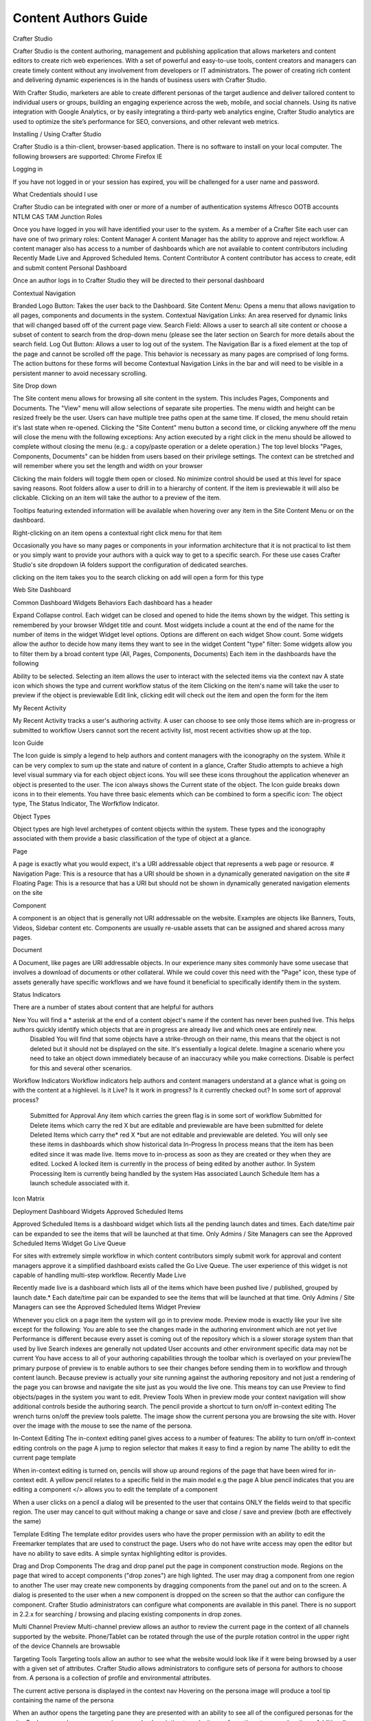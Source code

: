 *********************
Content Authors Guide
*********************

Crafter Studio

Crafter Studio is the content authoring, management and publishing application that allows marketers and content editors to create rich web experiences.  With a set of powerful and easy-to-use tools, content creators and managers can create timely content without any involvement from developers or IT administrators.  The power of creating rich content and delivering dynamic experiences is in the hands of business users with Crafter Studio.

With Crafter Studio, marketers are able to create different personas of the target audience and deliver tailored content to individual users or groups, building an engaging experience across the web, mobile, and social channels. Using its native integration with Google Analytics, or by easily integrating a third-party web analytics engine, Crafter Studio analytics are used to optimize the site’s performance for SEO, conversions, and other relevant web metrics.


Installing / Using Crafter Studio

Crafter Studio is a thin-client, browser-based application.  There is no software to install on your local computer. The following browsers are supported:
Chrome
Firefox
IE

Logging in

If you have not logged in or your session has expired, you will be challenged for a user name and password.  

What Credentials should I use

Crafter Studio can be integrated with oner or more of a number of authentication systems
Alfresco OOTB accounts
NTLM
CAS
TAM Junction
Roles

Once you have logged in you will have identified your user to the system. As a member of a Crafter Site each user can have one of two primary roles:
Content Manager A content Manager has the ability to approve and reject workflow. A content manager also has access to a number of dashboards which are not available to content contributors including Recently Made Live and Approved Scheduled Items.
Content Contributor A content contributor has access to create, edit and submit content
Personal Dashboard


Once an author logs in to Crafter Studio they will be directed to their personal dashboard

Contextual Navigation

Branded Logo Button: Takes the user back to the Dashboard.
Site Content Menu: Opens a menu that allows navigation to all pages, components and documents in the system.
Contextual Navigation Links: An area reserved for dynamic links that will changed based off of the current page view.
Search Field: Allows a user to search all site content or choose a subset of content to search from the drop-down menu (please see the later section on Search for more details about the search field.
Log Out Button: Allows a user to log out of the system.
The Navigation Bar is a fixed element at the top of the page and cannot be scrolled off the page. This behavior is necessary as many pages are comprised of long forms. The action buttons for these forms will become Contextual Navigation Links in the bar and will need to be visible in a persistent manner to avoid necessary scrolling.


Site Drop down

The Site content menu allows for browsing all site content in the system. This includes Pages, Components and Documents.
The "View" menu will allow selections of separate site properties.
The menu width and height can be resized freely be the user.
Users can have multiple tree paths open at the same time.
If closed, the menu should retain it's last state when re-opened.
Clicking the "Site Content" menu button a second time, or clicking anywhere off the menu will close the menu with the following exceptions:
Any action executed by a right click in the menu should be allowed to complete without closing the menu (e.g.: a copy/paste operation or a delete operation.)
The top level blocks "Pages, Components, Documents" can be hidden from users based on their privilege settings.
The context can be stretched and will remember where you set the length and width on your browser

Clicking the main folders will toggle them open or closed. No minimize control should be used at this level for space saving reasons.
Root folders allow a user to drill in to a hierarchy of content. If the item is previewable it will also be clickable. Clicking on an item will take the author to a preview of the item.

Tooltips featuring extended information will be available when hovering over any item in the Site Content Menu or on the dashboard.


Right-clicking on an item opens a contextual right click menu for that item

Occasionally you have so many pages or components in your information architecture that it is not practical to list them or you simply want to provide your authors with a quick way to get to a specific search. For these use cases Crafter Studio's site dropdown IA folders support the configuration of dedicated searches.

 
 

clicking on the item takes you to the search
clicking on add will open a form for this type

Web Site Dashboard

Common Dashboard Widgets Behaviors
Each dashboard has a header

Expand Collapse control.  Each widget can be closed and opened to hide the items shown by the widget.  This setting is remembered by your browser
Widget title and count.  Most widgets include a count at the end of the name for the number of items in the widget
Widget level options.  Options are different on each widget
Show count.  Some widgets allow the author to decide how many items they want to see in the widget
Content "type" filter:  Some widgets allow you to filter them by a broad content type (All, Pages, Components, Documents)
Each item in the dashboards have the following

Ability to be selected. Selecting an item allows the user to interact with the selected items via the context nav
A state icon which shows the type and current workflow status of the item
Clicking on the item's name will take the user to preview if the object is previewable
Edit link, clicking edit will check out the item and open the form for the item

My Recent Activity

My Recent Activity tracks a user's authoring activity.
A user can choose to see only those items which are in-progress or submitted to workflow
Users cannot sort the recent activity list, most recent activities show up at the top.

Icon Guide

The Icon guide is simply a legend to help authors and content managers with the iconography on the system. While it can be very complex to sum up the state and nature of content in a glance, Crafter Studio attempts to achieve a high level visual summary via for each object object icons. You will see these icons throughout the application whenever an object is presented to the user. The icon always shows the Current state of the object.
The Icon guide breaks down icons in to their elements.  You have three basic elements which can be combined to form a specific icon: The object type, The Status Indicator, The Worfkflow Indicator.

Object Types

Object types are high level archetypes of content objects within the system.  These types and the iconography associated with them provide a basic classification of the type of object at a glance.
 
 
Page	

A page is exactly what you would expect, it's a URI addressable object that represents a web page or resource. 
# Navigation Page:  This is a resource that has a URI should be shown in a dynamically generated navigation on the site
# Floating Page:  This is a resource that has a URI but should not be shown in dynamically generated navigation elements on the site

Component	

A component is an object that is generally not URI addressable on the website.  Examples are objects like Banners, Touts, Videos, Sidebar 
content etc. Components are usually re-usable assets that can be assigned and shared across many pages.
	
Document	

A Document, like pages are URI addressable objects.  In our experience many sites commonly have some usecase that involves a download of documents or other collateral.  While we could cover this need with the "Page" icon, these type of assets generally have specific workflows and we have found it beneficial to specifically identify them in the system.

Status Indicators

There are a number of states about content that are helpful for authors
 
 
 
New	You will find a * asterisk at the end of a content object's name if the content has never been pushed live. This helps authors quickly identify which objects that are in progress are already live and which ones are entirely new.
	Disabled	You will find that some objects have a strike-through on their name, this means that the object is not deleted but it should not be displayed on the site.  It's essentially a logical delete.  Imagine a scenario where you need to take an object down immediately because of an inaccuracy while you make corrections.  Disable is perfect for this and several other scenarios.
Workflow Indicators
Workflow indicators help authors and content managers understand at a glance what is going on with the content at a highlevel.  Is it Live?  Is it work in progress?  Is it currently checked out? In some sort of approval process?
 
 
 
	Submitted for Approval	Any item which carries the green flag is in some sort of workflow
	Submitted for Delete	items which carry the red X but are editable and previewable are have been submitted for delete
	Deleted	Items which carry the* red X *but are not editable and previewable are deleted.  You will only see these items in dashboards which show historical data
	In-Progress	 In process means that the item has been edited since it was made live. Items move to in-process as soon as they are created or they when they are edited.
	Locked	A locked item is currently in the process of being edited by another author.
	In System Processing	Item is currently being handled by the system
	Has associated Launch Schedule	Item has a launch schedule associated with it.
Icon Matrix

Deployment Dashboard Widgets
Approved Scheduled Items

Approved Scheduled Items is a dashboard widget which lists all the pending launch dates and times.
Each date/time pair can be expanded to see the items that will be launched at that time.
Only Admins / Site Managers can see the Approved Scheduled Items Widget
Go Live Queue

For sites with extremely simple workflow in which content contributors simply submit work for approval and content managers approve it a simplified dashboard exists called the Go Live Queue. The user experience of this widget is not capable of handling multi-step workflow.
Recently Made Live

Recently made live is a dashboard which lists all of the items which have been pushed live / published, grouped by launch date.* Each date/time pair can be expanded to see the items that will be launched at that time.
Only Admins / Site Managers can see the Approved Scheduled Items Widget
Preview

Whenever you click on a page item the system will go in to preview mode.  Preview mode is exactly like your live site except for the following:
You are able to see the changes made in the authoring environment which are not yet live
Performance is different because every asset is coming out of the repository which is a slower storage system than that used by live
Search indexes are generally not updated
User accounts and other environment specific data may not be current
You have access to all of your authoring capabilities through the toolbar which is overlayed on your previewThe primary purpose of preview is to enable authors to see their changes before sending them in to workflow and through content launch.  Because preview is actually your site running against the authoring repository and not just a rendering of the page you can browse and navigate the site just as you would the live one.  This means toy can use Preview to find objects/pages in the system you want to edit.
Preview Tools
When in preview mode your context navigation will show additional controls beside the authoring search.  
The pencil provide a shortcut to turn on/off in-context editing
The wrench turns on/off the preview tools palette.
The image show the current persona you are browsing the site with.  Hover over the image with the mouse to see the name of the persona.

 

In-Context Editing
The in-context editing panel gives access to a number of features:
The ability to turn on/off in-context editing controls on the page
A jump to region selector that makes it easy to find a region by name
The ability to edit the current page template

When in-context editing is turned on, pencils will show up around regions of the page that have been wired for in-context edit.
A yellow pencil relates to a specific field in the main model e.g the page
A blue pencil indicates that you are editing a component
</> allows you to edit the template of a component 

When a user clicks on a pencil a dialog will be presented to the user that contains ONLY the fields weird to that specific region. 
The user may cancel to quit without making a change or save and close / save and preview (both are effectively the same) 

 
Template Editing
The template editor provides users who have the proper permission with an ability to edit the Freemarker templates that are used to construct the page.
Users who do not have write access may open the editor but have no ability to save edits.
A simple syntax highlighting editor is provides.   

Drag and Drop Components
The drag and drop panel put the page in component construction mode.  Regions on the page that wired to accept components ("drop zones") are high lighted.
The user may drag a component from one region to another
The user may create new components by dragging components from the panel out and on to the screen.  A dialog is presented to the user when a new component is dropped on the screen so that the author can configure the component.
Crafter Studio administrators can configure what components are available in this panel.
There is no support in 2.2.x for searching / browsing and placing existing components in drop zones.


Multi Channel Preview
Multi-channel preview allows an author to review the current page in the context of all channels supported by the website.
Phone/Tablet can be rotated through the use of the purple rotation control in the upper right of the device
Channels are browsable

Targeting Tools
Targeting tools allow an author to see what the website would look like if it were being browsed by a user with a given set of attributes.  Crafter Studio allows administrators to configure sets of persona for authors to choose from.  A persona is a collection of profile and environmental attributes.
 
The current active persona is displayed in the context nav
Hovering on the persona image will produce a tool tip containing the name of the persona 

When an author opens the targeting pane they are presented with an ability to see all of the configured personas for the site.  Each persona has a name, an image, and a description to make it easy for authors to remember them.  Additionally a persona has an arbitrary set of attribues.
Click on the thumbnails in the persona panel to switch between personas
The details of the persona will be displayed over top of the preview
To switch to a given persona click ASSUME in the details dialog.
Persona attribute values for the current persona are editable.
Crafter Studio administrators can configure personas to contain any properties required.

Assuming the persona will cause the preview for all channels to immediately respond with content for a user with properties specified in the persona.

On page Analytics
The analytics panel allows authors to quickly pull up reports that are relevant to the current page
Crafter Studio administrators configure what reports are available and how they should be visualized.

Search

Search allows you to find objects in the system by filtering for them with keywords and canned filter options.
Filters.  By default (from the search box on the context nav) the filter is generic and provides basic cross cutting filters that allow you to augment a keyword search to find the content you want.  Filters are pluggable which means that it is possible to create custom filters that enable authors to quickly find specific kinds of content without needing to know how to use complete logical operators or construct queries.
Result Templates: Each result is a content type of one sort or another.  Crafter Studio uses a template to render each result.  If a custom template is found for a given type it will be used, otherwise a default result template is used.  When you are looking for content the information you can quickly see about that content has a lot to do with how good your search experience is.  Authors need to see different information for different types of content.  For example, with an article you may want to see the category, the publish date and the summary.   For a banner, you want to see the banner creative.
Result Selection: Note the checkboxes to the left of each result type.  Just as you can select multiple items on the dasboard and then interact with them in bulk, the same is true with search.  If you are in general search mode you will have checkboxes that allow you to choose many items and access to the context nav to take action on those items.  If you are selecting specific items for a control in a form you will be able to choose whatever number of items are expected by the control.  In selection mode you will note that the site context nav does not show.  A select/cancel bar shows at the bottom of search instead to confirm or cancel your selection.  If only one item is expected you will have radio buttons rather than checkboxes.
Search Pagination:  You can choose how many results you want to see per page.  Controls at the bottom of the page allow you to move through the results.
Sort controls:  Each filter can define what the sort controls are for that filter.  In general you will find things like
relevance,
alpha on title,
create date etc
Creating and Editing Content
Safe Editing
Crafter Studio makes sure users do not overwrite each others content while creating and editing existing content
Feature
Purpose 
Work Area / Sandbox 
A sandbox allows an author to make a change to one or more changes without any other user seeing those changes. 
Check out -- check in / locking 
While a user is editing content it will appear locked to other authors 
Creating new Content
There are several ways to create new content in Crafter Studio:
Create a new Content item
Copy / Paste an existing Item
"Duplicate" and existing ItemTo create a new content item directly you must use the Site Drop-down Menu in the Contextual Navigation Toolbar.

Pull down site content tree
Open Pages
Navigate to the level and location within the Information Architecture where you want to create the content
Right Click on the parent page
Click New
If more than one content type is available for this location a dialog for choose template will open. 
!choose-template.png|align=center!### Select the type you wish to create. A preview for each item will be provided in the right pane of the dialog.
click OK to open the form for this item or cancel to abort creating a new item
If only one content type is available for this location the form for that content type will open.
Forms
Forms are the means by which content is captured in Crafter Studio. A form generally maps to or represents an type of object in the system for example a certain kind of page - like a section page or a banner or video. Let's look at some common elements of a form and examine some of the controls that we use to get content in to the system.

When a new page is created or a page is edited, the form interface for these functions will open in a new browser tab. Aside from the different titles that appear at the top ("New Page" or "Edit Page") the actual contents and controls on the page are generally the same.
The top section is always open by default, with all other sections on the page closed by default.
A user can Expand or Collapse all of the sections on the page using the "Expand All" or "Collapse All" links at the top of the page.
Clicking the +/- control or the Section Label will toggle the expanded or collapsed state for each section.
The number of required fields within each section is displayed in the Section bar for that section.
An icon in front of the Section Label will display a red asterisk (when required fields are not complete), or a green check mark (when all required fields are complete) to denote status.
Every required field will have a red asterisk icon after it's Field Label.
When data is entered into a field the red asterisk will swap to a green checkmark and the section bar will update with the new status.# An action bar is available at the bottom of the screen that cannot be scrolled away. This bar allows uses to Save & Preview, Save & Close or Cancel.
"Save & Preview" will bring the preview window forward and reload it's content with the newly saved data.
"Save & Close" will close the New Page/Editing screen and load the preview screen with the newly saved data.
Cancel will close the New Page/Editing screen without making any changes.
The fields within each section are completely modular and can be applied to any given page as needed. This modularity allows us to craft edit pages for any new screens as they arise without the need for specific UI work on the edit screen.
These are the modular variables that will need to be specified for the data elements of an edit page (*required):
For the Page
Page Name (Text)*
Content Type Note (Text)
For Each Section Section
Header Label (Text)*
Section Note (Text)
For Each Field
Field Label (Text)*
Required Field (Yes or No)*
Field Type (Select)*
Field Note (Text)
Info (Text)
Form Controls
Form controls are the building blocks of forms.
Generic Text Input

The character limit will specify both the MAXLENGTH and SIZE attributes for the field. If no character limit is provided the SIZE will be 50 and MAXLENGTH will be blank.
The character counter will count up as the user types into the field.
Generic Non-Editable Field

Non editable data will be wrapped in a box to denote that it is a data element.
The box wrapping the data will stretch to accommodate it.
URL / File name Input

Generic Drop down Box

The width of the drop-down box will be automatically determined by the length of the data within it.
Generic Text Area

A pixel width will need to be specified for each text area field.
The text area field will default to 3 lines in height.
As the user types into the field it will expand vertically to accommodate more text.
When the text entry box reaches 500 pixels in height it will stop expanding vertically and a scrollbar will appear.
The character counter will count up as the user types into the field.
Generic Date and Time Input Selector

The Date and Time input can allow entry of both Date and Time, only Date or only Time.
Generic Checkbox Input

The checkbox input has extra attributes that can be specified to allow for groupings and descriptors a shown below.
Descriptors are optional and in most cases will not be used but need to be allowed for.
Groups of Checkbox items can be designated, each with a unique label.
Groups will always have an expand/collapse control. Clicking on the group name will also expand/collapse the group.
Groups can be set to be collapsed or expanded by default.
If more than two groups exist in an input field a toggle link for "Expand All/Collapse All" will appear below the Field Label.
Navigation Ordering Field

If a user selects "Yes" an edit button will appear.
Clicking "Edit" will open the ordering tool in a modal foreground div layer.
Navigation Ordering Dialog

When "Edit" is clicked in the Navigation Ordering Field above, an editing dialog will open that allows the editor to change the position of the page in the navigation structure.
The user will only be able to drag and drop "This Page" for placement.
"This Page" will always default to the top position when navigation is turned on.
Clicking "OK" will close the editing dialog and the change will be reflected in the non-editable text box on the originating field.
Generic Image Selector

The image selector will allow a user to select an image of a fixed or fluid size.
Preset dimensions should be set for this field if they are available.
It should be possible to only specify a fixed width.
Clicking "Edit' will open an image selection tool in a modal foreground div layer.
After selection the chosen image will appear within the box.
Generic Waterfall Selector

Clicking Add will open a menu system of items and sub-items.
Clicking any item or sub-item will add it to the box.
Clicking items in the menu will not close the menu (this allows multiple items to be selected)
Clicking outside the menu area, or moving the mouse out of the menu area for 1 second will close the menu.
Clicking the same item in a menu more than once will not add multiple instances of that item to the list.
The text area box will grow in height to accommodate items as they are added and removed. Defaults to 3 lines when empty.
Items that have been placed into the box can be selected and removed using the "Remove" button.
Selecting an item and then clicking "X" will delete it.
Content Item Selector

Clicking the Add button will open a menu of ways a user can add documents.
Add "by Searching" will open a customized version of search in a new window. After selecting items in that window and clicking Add, that new window will close and the documents will be added to the document selector list.
Add "by Document ID" will open a JavaScript alert with a text input field that says "Enter document IDs separated by commas."
Add "by URL" will open a JavaScript alert with a text input field that says "Enter Document URL."
Add "Upload New" will open a normal upload document page in a new window. After Uploading the document, the new window will close and the document will be added to the document selector list.
The text area box will grow in height to accommodate items as they are added and removed. Defaults to 3 lines when empty.
A maximum number of documents can be set as an option. If this option is enabled the counter below the Add button will show how many can be added.
Document ordering can be changed via drag and drop (Example using YUI).
Documents should have a blue selected state and a gray resting state.
If Add is clicked when the document counter is full a Javascript alert will state "This document area is full. Please remove a document before adding another."
If "Edit" is clicked while a document is selected the document editor will open in a new window.
If "X" is clicked while a document is selected it will be removed from the list.
Child Forms
When you edit an existing item or create a new item using the Document/Content Item Selector Crafter Studio will open a new window for this item with the proper form. When you save and close that form you will return to the parent form (or a chain of parent forms) and Crafter Studio will link the two items together. Cancel simply closes the form without saving and returns the user to the parent form
Example of Document Selection Via Search


The document Search would open in a new window.
This would be a modified version of the document search which allows for selecting multiple items.
A checkbox will precede each search result.
A fixed button bar will run at the bottom of the screen. It should be persistent and cannot be scrolled away.
The user can check single or multiple documents and click "Add Selected Documents" to add them to the document selector list.
When the "Add Selected Documents" button is clicked, the window will close and the documents will be added to the document selector list.
When Cancel is clicked the Window will close with no actions being performed.
If a user checks items and then refines the search any checked items will be wiped out.
Field Groupings
In addition to having normal input fields, groups of fields can be created. 

Field groups must have a name associated with them.
Any number of fields can make up a field group.
Any type of field can make up a field group.
Field groups can have an "Add another" link which will add another instance of the field group below it.
Field groups can have "Move Up" and "Move Down" links which will move the field up or down in relation to it's sisters.
Field groups can have a "Delete" link which will delete the group from the page. When only one field group is present delete will clear all of it's fields instead of deleting the module.
Move Up and Move Down links should gray out when movement is not possible.
Rich Text Editing

The RTE (rich text editor)is intended to provide an in-context editing experience from within a form (rather than a preview.)

RTE's can be sized to match the size of the region they represent exactly.
Content entered in to the RTE should be styled and wrap as it will on the web page. 
Users of the RTE are not required to know HTML, but through the capabilities provided by the RTE be able to create reach web content.
 
Key Features

RTE can be set to allow only a certain number of characters
RTE will count the number of characters the user has entered
Markup currently is NOT included in the count.
RTE can have constraints applied to it
A constraint is field required, or length > 1000 chars or contains x
The most common constraint is required
If required RTE shows a red * next to label until satisfied, once satisfied the RTE show a green check mark next to the label
RTE can be set to specific width and height dimensions. Dimensions match or the RTE canvas match exactly the region dimensions of a web page.
Height can be allowed to grow / Stretch
RTE Toolbar floats anchored to the top of the screen for two key reasons:
The toolbar is always available to the use regardless of how far down they scroll
Layout of the Toolbar is consistent regardless of RTE width dimension
RTE Toolbar applies always to the canvas the user is currently editing
If the user focus on a non-RTE widget the toolbar should be removed
If the RTE toolbar is not present on the screen, it should appear when the user focuses on an RTE canvas.
Paragraph styles made available by the RTE match the sites styles
This can be controlled per site
CSS is pulled from the preview server. If it is updated in the CMS the styles will take effect in the RTE and on the preview of the site immediately.
Users have the ability to use standard formatting controls
Bullets Lists
Numbered Lists
Subscripts
Superscripts
Indent
Outdent
Text Align: Right, left, center
Bold
Italic
Redo and Undo action
Code Edit mode
Opens editor up to a full screen edit mode for HTML
RTE Widget HTML code is removed and replaced only by a marker element
Image tags which have repository URLs show web URI
Advanced objects
RTE Widgets
Each website project can specify its own available RTE Widgets
Widgets are essentially child forms
Widgets can have any number of properties
When a user clicks on the object they are presented with controls:
Move
User clicks move button and then clicks a position in the RTE. The object should move to this location
Delete
Edit
Forms usually provide formatting options
Padding
Text Wrapping
Sizing etc
If possible a "Live" preview is pulled from the preview server so that users can see their exact object and copy fit to it in a way that is as near to what they can expect on the web page a possible
For certain widgets a preview is not possible (Flash, Javascript etc), for these a static "Prototype" XML can be configured.
During rendering the user will see a spinner visualization until the object is inserted.
If an error occurs and the object cannot be rendered a red X is displayed
Insert Link / Edit / Remove
standard link functionality but also includes ability to set a named style which means you can turn links in to buttons etc.
Insert Image
Images get uploaded and placed in CMS
Images are previewed to size in the Editor
Images have formatting controls
padding
wrapping
size
link
border
Insert Layout
Layouts are essentially tables with a certain number of columns
RTE shows borders but preview should not
Each web project (site) can configure the available layouts
columns align to top and have a fixed padding on the right and left of the column
Users can remove and add columns
Users can use more than one layout in an RTE
Layouts are removed by selecting the table and deleting it (cut/delete key)
Insert Table
User has a list of pre-styled tables to pick from. Tables should be re-styled by the delivery tier to ensure that alternating colors and such are applied appropriately
Control to allow simple delete of layout
Users can remove and add columns
Users can use more than one layout in an RTE
Tables are removed by selecting the table and deleting it (cut/delete)
Control to allow simple delete of table
Paste from Word
headings, italic, bold, alignment, basic bullets, numbers and tables are preserved
Paste from web
headings, italic, bold, alignment, basic bullets, numbers and tables are preserved
 
Questions:
 
Can the RTE render an IFRAME: Yes
Can the RTE render flash: No,however we do put a place holder in it's place
<object width="425" height="349"><param name="movie" value="http://www.youtube.com/v/BD-y8F1Fa7g?fs=1&amp;hl=en_US"></param><param name="allowFullScreen" value="true"></param><param name="allowscriptaccess" value="always"></param><embed src="http://www.youtube.com/v/BD-y8F1Fa7g?fs=1&amp;hl=en_US" type="application/x-shockwave-flash" allowscriptaccess="always" allowfullscreen="true" width="425" height="349"></embed></object>
Can the RTE render or execute inline javascript: No, we can't allow JS to modify the RTE DOM
Can I code inline javascript in the code mode: Yes
{color:#000000}<div id={color}{color:#000000}"xyz"{color}{color:#000000}>THIS WAS MY TEXT</div>{color} {color:#000000}<script lanugage={color}{color:#000000}"javascript"{color}{color:#000000}>{color} {color:#000000}&nbsp;&nbsp;&nbsp;&nbsp; document.getElementById({color}{color:#000000}"xyz"{color}{color:#000000}).innerHTML ={color} {color:#000000}"{color}{color:#000000}this{color} {color:#000000}IS my{color} {color:#000000}new{color} {color:#000000}Text"{color}{color:#000000};{color}</script>
Can the RTE render inline styles in a <style> tag: Yes
Can I code a <style> tag in the code mode: Yes
<style> .example { font-family:"Times New Roman"; font-size:20px; } </style>
 
Why YUI and not TinyMCE: Tiny MCE is more feature rich to date than YUI however the coding model is much better for YUI. YUI has been used to create all the form components and given the steam behind this well known and used JS library we have integrated this RTE as a first step.
Do you support spell checker: It's not integrated today but it is possible to integrate the RTE with a spell checker
Can I cut and paste from word: Yes
Can I cut and paste from the web: Yes
In Context Edit
In Context edit is a feature that makes your preview server aware of the content model (the regions, fields and so on) that are editable. Once the server is aware of where these items it can then render an edit button (like a pencil) next to each item. When the user clicks on the pencil/edit the page prompts the user with the appropriate control for the field type right on the page so the user can quickly make an edit.
When is In-Context Edit Useful?
In-context editing is a great feature for a small set of usecases.
When you are editing content which is visible on the page.
In-context edit deals with content and metadata you can see. If you must edit metadata and other non visual data you need more a more expressive capture mechanism.
When your changes are small and apply to one or a few visual fields on the page.
Workflow and Scheduled Deployments
Workflow is the act of moving content through its lifecycle.

Workflow is managed through dialogs.

Submit to Go Live
A Go-Live submission can be initiated from a preview screen (for single items) or from the Dashboard (where items can be batch checked).

Scheduling Policy
When the "Scheduling Policy" link is clicked on the "Submit to Go Live" screen, the previous screen content will be replaced with the scheduling policy. Clicking the "OK" button will take the user back to the "Submit to Go Live" screen.

Submittal Complete
After Submitting, a confirmation will be shown containing follow up information. Clicking OK will close the screen.

Go Live
The admin's Go Live interface will allow batches of scheduled and non-scheduled items to be pushed live at the same time.
Clicking 'Set everything to "Now"' will change the schedule of all items in the list to "Now."
Clicking on any Go Live time will open a quick editor allowing the admin to change/add scheduling information.
Clicking Cancel after making changes to this screen will wipe out any changes that were made.
All dependencies for an item being pushed live must be checked before the "Go Live" button will become active.

Go-Live Complete:
After clicking "Go Live," a confirmation will be shown containing follow up information. Clicking OK will close the screen.
 
Schedule:
Schedule dialog allows the admin to schedule or reschedule a submitted item
Admin Only
The calendar icon can be clicked to quickly pick a date.
The calendar should default to tomorrow's date.
All dependencies for an item being pushed live must be checked before the "Approve & Schedule to Go Live" button will become active.
 
Scheduling Complete
After clicking "Approve & Schedule to Go Live," a confirmation will be shown containing follow up information. Clicking OK will close the screen.

Reject:
Admins may pick canned rejection reasons from the drop-down menu. Once selected, the editable text area field will be filled with the corresponding rejection notice.

Rejection Complete
After clicking "Send Rejection," a confirmation will be shown containing follow up information. Clicking OK will close the screen.

Rejection Notice: User Only
If a user clicks the link to read a rejection notice on the dashboard. They will be able to open and read their rejection notice.

 
Analytics Dashboard
